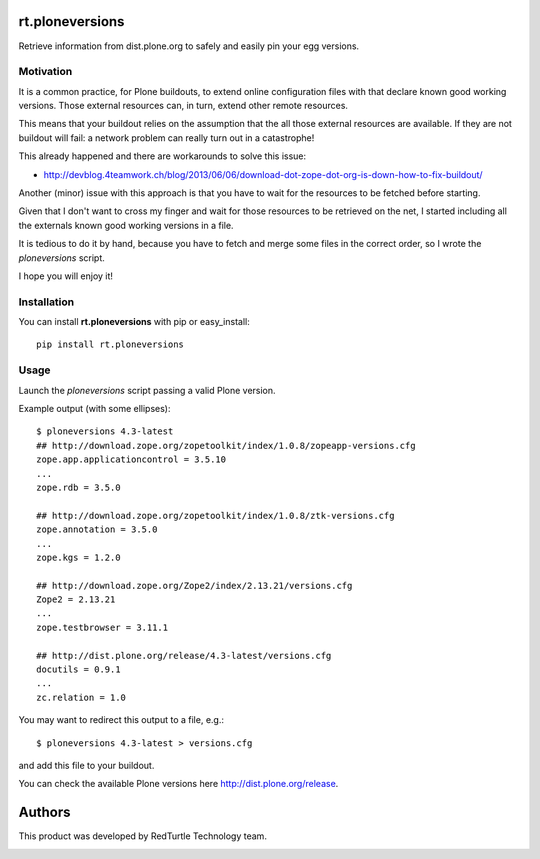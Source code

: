 rt.ploneversions
================

Retrieve information from dist.plone.org to safely
and easily pin your egg versions.

Motivation
----------

It is a common practice, for Plone buildouts,
to extend online configuration files with
that declare known good working versions.
Those external resources can, in turn,
extend other remote resources.

This means that your buildout relies on the assumption
that the all those external resources are available.
If they are not buildout will fail:
a network problem can really turn out in a catastrophe!

This already happened and there are workarounds to solve this issue:

- http://devblog.4teamwork.ch/blog/2013/06/06/download-dot-zope-dot-org-is-down-how-to-fix-buildout/

Another (minor) issue with this approach is that
you have to wait for the resources to be fetched
before starting.

Given that I don't want to cross my finger
and wait for those resources to be retrieved on the net,
I started including all the externals
known good working versions in a file.

It is tedious to do it by hand,
because you have to fetch and merge some files in the correct order,
so I wrote the `ploneversions` script.

I hope you will enjoy it!

Installation
------------

You can install **rt.ploneversions** with pip or easy_install::

    pip install rt.ploneversions

Usage
-----

Launch the `ploneversions` script
passing a valid Plone version.

Example output (with some ellipses)::

    $ ploneversions 4.3-latest
    ## http://download.zope.org/zopetoolkit/index/1.0.8/zopeapp-versions.cfg
    zope.app.applicationcontrol = 3.5.10
    ...
    zope.rdb = 3.5.0

    ## http://download.zope.org/zopetoolkit/index/1.0.8/ztk-versions.cfg
    zope.annotation = 3.5.0
    ...
    zope.kgs = 1.2.0

    ## http://download.zope.org/Zope2/index/2.13.21/versions.cfg
    Zope2 = 2.13.21
    ...
    zope.testbrowser = 3.11.1

    ## http://dist.plone.org/release/4.3-latest/versions.cfg
    docutils = 0.9.1
    ...
    zc.relation = 1.0

You may want to redirect this output to a file, e.g.::

    $ ploneversions 4.3-latest > versions.cfg

and add this file to your buildout.

You can check the available Plone versions here http://dist.plone.org/release.


Authors
=======

This product was developed by RedTurtle Technology team.

.. image:: http://www.redturtle.net/redturtle_banner.png
   :alt: RedTurtle Technology Site
   :target: http://www.redturtle.it/

